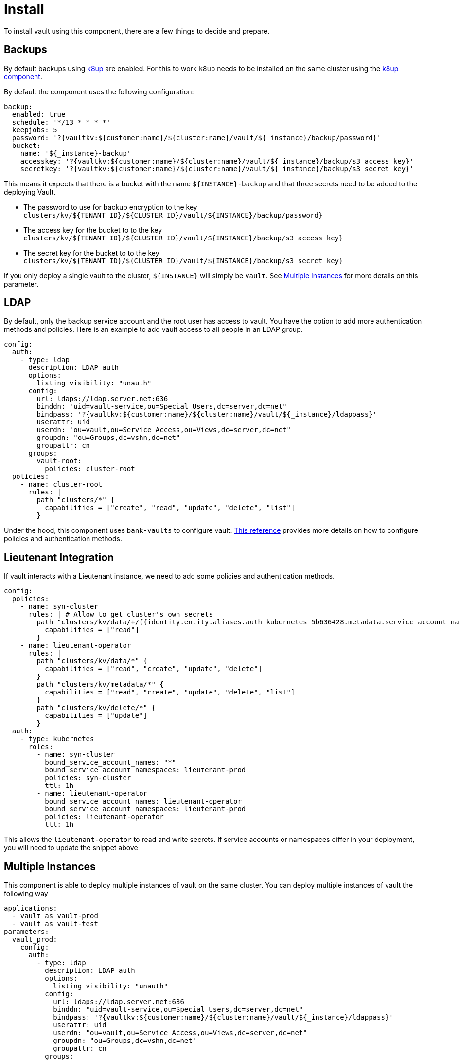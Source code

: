 = Install

To install vault using this component, there are a few things to decide and prepare.

== Backups

By default backups using https://k8up.io/k8up/1.0.0/index.html[k8up] are enabled.
For this to work `k8up` needs to be installed on the same cluster using the https://github.com/projectsyn/component-backup-k8up[k8up component].

By default the component uses the following configuration:

[source,yaml]
----
backup:
  enabled: true
  schedule: '*/13 * * * *'
  keepjobs: 5
  password: '?{vaultkv:${customer:name}/${cluster:name}/vault/${_instance}/backup/password}'
  bucket:
    name: '${_instance}-backup'
    accesskey: '?{vaultkv:${customer:name}/${cluster:name}/vault/${_instance}/backup/s3_access_key}'
    secretkey: '?{vaultkv:${customer:name}/${cluster:name}/vault/${_instance}/backup/s3_secret_key}'
----

This means it expects that there is a bucket with the name `+${INSTANCE}-backup+` and that three secrets need to be added to the deploying Vault.

* The password to use for backup encryption to the key `+clusters/kv/${TENANT_ID}/${CLUSTER_ID}/vault/${INSTANCE}/backup/password}+`
* The access key for the bucket to to the key `+clusters/kv/${TENANT_ID}/${CLUSTER_ID}/vault/${INSTANCE}/backup/s3_access_key}+`
* The secret key for the bucket to to the key `+clusters/kv/${TENANT_ID}/${CLUSTER_ID}/vault/${INSTANCE}/backup/s3_secret_key}+`

If you only deploy a single vault to the cluster, `+${INSTANCE}+` will simply be `+vault+`.
See <<Multiple Instances>> for more details on this parameter.

== LDAP

By default, only the backup service account and the root user has access to vault.
You have the option to add more authentication methods and policies.
Here is an example to add vault access to all people in an LDAP group.

[source,yaml]
----
config:
  auth:
    - type: ldap
      description: LDAP auth
      options:
        listing_visibility: "unauth"
      config:
        url: ldaps://ldap.server.net:636
        binddn: "uid=vault-service,ou=Special Users,dc=server,dc=net"
        bindpass: '?{vaultkv:${customer:name}/${cluster:name}/vault/${_instance}/ldappass}'
        userattr: uid
        userdn: "ou=vault,ou=Service Access,ou=Views,dc=server,dc=net"
        groupdn: "ou=Groups,dc=vshn,dc=net"
        groupattr: cn
      groups:
        vault-root:
          policies: cluster-root
  policies:
    - name: cluster-root
      rules: |
        path "clusters/*" {
          capabilities = ["create", "read", "update", "delete", "list"]
        }
----

Under the hood, this component uses `+bank-vaults+` to configure vault.
https://banzaicloud.com/docs/bank-vaults/external-configuration/[This reference] provides more details on how to configure policies and authentication methods.

== Lieutenant Integration

If vault interacts with a Lieutenant instance, we need to add some policies and authentication methods.

[source,yaml]
----
config:
  policies:
    - name: syn-cluster
      rules: | # Allow to get cluster's own secrets
        path "clusters/kv/data/+/{{identity.entity.aliases.auth_kubernetes_5b636428.metadata.service_account_name}}/*" {
          capabilities = ["read"]
        }
    - name: lieutenant-operator
      rules: |
        path "clusters/kv/data/*" {
          capabilities = ["read", "create", "update", "delete"]
        }
        path "clusters/kv/metadata/*" {
          capabilities = ["read", "create", "update", "delete", "list"]
        }
        path "clusters/kv/delete/*" {
          capabilities = ["update"]
        }
  auth:
    - type: kubernetes
      roles:
        - name: syn-cluster
          bound_service_account_names: "*"
          bound_service_account_namespaces: lieutenant-prod
          policies: syn-cluster
          ttl: 1h
        - name: lieutenant-operator
          bound_service_account_names: lieutenant-operator
          bound_service_account_namespaces: lieutenant-prod
          policies: lieutenant-operator
          ttl: 1h
----

This allows the `+lieutenant-operator+` to read and write secrets.
If service accounts or namespaces differ in your deployment, you will need to update the snippet above

== Multiple Instances

This component is able to deploy multiple instances of vault on the same cluster.
You can deploy multiple instances of vault the following way

[source,yaml]
----
applications:
  - vault as vault-prod
  - vault as vault-test
parameters:
  vault_prod:
    config:
      auth:
        - type: ldap
          description: LDAP auth
          options:
            listing_visibility: "unauth"
          config:
            url: ldaps://ldap.server.net:636
            binddn: "uid=vault-service,ou=Special Users,dc=server,dc=net"
            bindpass: '?{vaultkv:${customer:name}/${cluster:name}/vault/${_instance}/ldappass}'
            userattr: uid
            userdn: "ou=vault,ou=Service Access,ou=Views,dc=server,dc=net"
            groupdn: "ou=Groups,dc=vshn,dc=net"
            groupattr: cn
          groups:
            vault-root:
              policies: cluster-root
      policies:
        - name: cluster-root
          rules: |
            path "clusters/*" {
              capabilities = ["create", "read", "update", "delete", "list"]
            }
  vault_test:
    backup:
      enabled: false
----

This will deploy a production vault with LDAP access named `vault-prod` to the namespace `vault-prod`.
And a test vault without backups named `vault-test` to the namespace `vault-test`.

This is where it `+${INSTANCE}+` parameter is defined.
For the production vault the parameter is set to `vault-prod` and for the test vault to `vault-test`.

There are some things to consider when deploying multiple instances of vault:

* No two instances are allowed to have the same name.
This includes instances of other components.
You should never name an instance the same name as other components.
Naming your vault instance `argocd` can break in unexpected ways.
In general it's a good idea to prefix your instance with `vault-`.
* You can overwrite both the name and namespace of the instance.
Two instances can either have the same name or be in the same namespace.
If two instances have the same name and namespace bad things will break in unexpected ways.
* If two instances are deployed to the same namespace, they can in principle read each others secrets.
This means in practice you will want to put the production vault in a separate namespace.

More information on how component instantiation works can be found https://syn.tools/commodore/reference/architecture.html#_component_instantiation[here].
